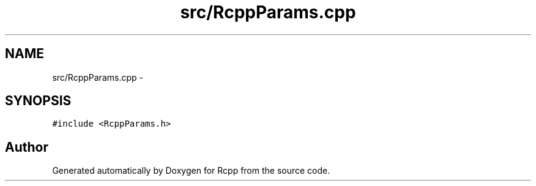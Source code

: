 .TH "src/RcppParams.cpp" 3 "19 Dec 2009" "Rcpp" \" -*- nroff -*-
.ad l
.nh
.SH NAME
src/RcppParams.cpp \- 
.SH SYNOPSIS
.br
.PP
\fC#include <RcppParams.h>\fP
.br

.SH "Author"
.PP 
Generated automatically by Doxygen for Rcpp from the source code.
